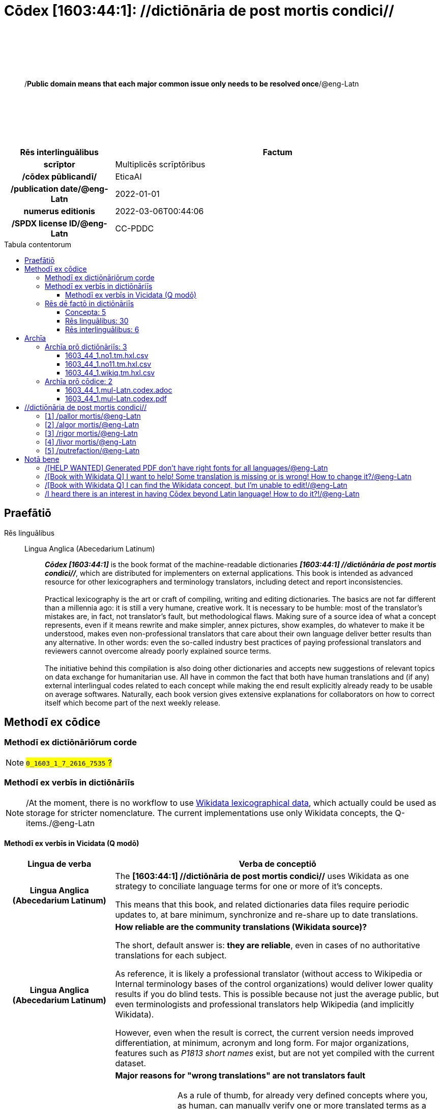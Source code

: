 = Cōdex [1603:44:1]: //dictiōnāria de post mortis condici//
:doctype: book
:title: Cōdex [1603:44:1]: //dictiōnāria de post mortis condici//
:lang: la
:toc: macro
:toclevels: 4
:toc-title: Tabula contentorum
:table-caption: Tabula
:figure-caption: Pictūra
:example-caption: Exemplum
:last-update-label: Renovatio
:version-label: Versiō
:appendix-caption: Appendix
:source-highlighter: rouge
:warning-caption: Hic sunt dracones
:tip-caption: Commendātum




{nbsp} +
{nbsp} +
{nbsp} +
{nbsp} +
{nbsp} +
[quote]
/**Public domain means that each major common issue only needs to be resolved once**/@eng-Latn

{nbsp} +
{nbsp} +
{nbsp} +
{nbsp} +
{nbsp} +

[%header,cols="25h,~a"]
|===
|
Rēs interlinguālibus
|
Factum

|
scrīptor
|
Multiplicēs scrīptōribus

|
/cōdex pūblicandī/
|
EticaAI

|
/publication date/@eng-Latn
|
2022-01-01

|
numerus editionis
|
2022-03-06T00:44:06

|
/SPDX license ID/@eng-Latn
|
CC-PDDC

|===

<<<
toc::[]
<<<


[id=0_999_1603_1]
== Praefātiō 

Rēs linguālibus::
  Lingua Anglica (Abecedarium Latinum):::
    _**Cōdex [1603:44:1]**_ is the book format of the machine-readable dictionaries _**[1603:44:1] //dictiōnāria de post mortis condici//**_, which are distributed for implementers on external applications. This book is intended as advanced resource for other lexicographers and terminology translators, including detect and report inconsistencies.
    +++<br><br>+++
    Practical lexicography is the art or craft of compiling, writing and editing dictionaries. The basics are not far different than a millennia ago: it is still a very humane, creative work. It is necessary to be humble: most of the translator's mistakes are, in fact, not translator's fault, but methodological flaws. Making sure of a source idea of what a concept represents, even if it means rewrite and make simpler, annex pictures, show examples, do whatever to make it be understood, makes even non-professional translators that care about their own language deliver better results than any alternative. In other words: even the so-called industry best practices of paying professional translators and reviewers cannot overcome already poorly explained source terms.
    +++<br><br>+++
    The initiative behind this compilation is also doing other dictionaries and accepts new suggestions of relevant topics on data exchange for humanitarian use. All have in common the fact that both have human translations and (if any) external interlingual codes related to each concept while making the end result explicitly already ready to be usable on average softwares. Naturally, each book version gives extensive explanations for collaborators on how to correct itself which become part of the next weekly release.


<<<

== Methodī ex cōdice
=== Methodī ex dictiōnāriōrum corde
NOTE: #`0_1603_1_7_2616_7535` ?#

=== Methodī ex verbīs in dictiōnāriīs
NOTE: /At the moment, there is no workflow to use https://www.wikidata.org/wiki/Wikidata:Lexicographical_data[Wikidata lexicographical data], which actually could be used as storage for stricter nomenclature. The current implementations use only Wikidata concepts, the Q-items./@eng-Latn

==== Methodī ex verbīs in Vicidata (Q modō)
[%header,cols="25h,~a"]
|===
|
Lingua de verba
|
Verba de conceptiō

|
Lingua Anglica (Abecedarium Latinum)
|
The ***[1603:44:1] //dictiōnāria de post mortis condici//*** uses Wikidata as one strategy to conciliate language terms for one or more of it's concepts.

This means that this book, and related dictionaries data files require periodic updates to, at bare minimum, synchronize and re-share up to date translations.

|
Lingua Anglica (Abecedarium Latinum)
|
**How reliable are the community translations (Wikidata source)?**

The short, default answer is: **they are reliable**, even in cases of no authoritative translations for each subject.

As reference, it is likely a professional translator (without access to Wikipedia or Internal terminology bases of the control organizations) would deliver lower quality results if you do blind tests. This is possible because not just the average public, but even terminologists and professional translators help Wikipedia (and implicitly Wikidata).

However, even when the result is correct, the current version needs improved differentiation, at minimum, acronym and long form. For major organizations, features such as __P1813 short names__ exist, but are not yet compiled with the current dataset.

|
Lingua Anglica (Abecedarium Latinum)
|
**Major reasons for "wrong translations" are not translators fault**

TIP: As a rule of thumb, for already very defined concepts where you, as human, can manually verify one or more translated terms as a decent result, the other translations are likely to be acceptable. Dictionaries with edge cases (such as disputed territory names) would have further explanation.

The main reason for "wrong translations" are poorly defined concepts used to explain for community translators how to generate terminology translations. This would make existing translations from Wikidata (used not just by us) inconsistent. The second reason is if the dictionaries use translations for concepts without a strict match; in other words, if we make stricter definitions of what concept means but reuse Wikidada less exact terms. There are also issues when entire languages are encoded with wrong codes. Note that all these cases **wrong translations are strictly NOT translators fault, but lexicography fault**.

It is still possible to have strict translation level errors. But even if we point users how to correct Wikidata/Wikipedia (based on better contextual explanation of a concept, such as this book), the requirements to say the previous term was objectively a wrong human translation error (if following our seriousness on dictionary-building) are very high.

|
Lingua Anglica (Abecedarium Latinum)
|
From the point of view of data conciliation, the following methodology is used to release the terminology translations with the main concept table.

. The main handcrafted lexicographical table (explained on previous topic), also provided on `1603_44_1.no1.tm.hxl.csv`, may reference Wiki QID.
. Every unique QID of  `1603_44_1.no1.tm.hxl.csv`, together with language codes from [`1603:1:51`] (which requires knowing human languages), is used to prepare an SPARQL query optimized to run on https://query.wikidata.org/[Wikidata Query Service]. The query is so huge that it is not viable to "Try it" links (URL overlong), such https://www.wikidata.org/wiki/Wikidata:SPARQL_query_service/queries/examples[as what you would find on Wikidata Tutorials], ***but*** it works!
.. Note that the knowledge is free, the translations are there, but the multilingual humanitarian needs may lack people to prepare the files and shares then for general use.
. The query result, with all QIDs and term labels, is shared as `1603_44_1.wikiq.tm.hxl.csv`
. The community reviewed translations of each singular QID is pre-compiled on an individual file `1603_44_1.wikiq.tm.hxl.csv`
. `1603_44_1.no1.tm.hxl.csv` plus `1603_44_1.wikiq.tm.hxl.csv` created `1603_44_1.no11.tm.hxl.csv`

|===

=== Rēs dē factō in dictiōnāriīs
==== Concepta: 5

==== Rēs linguālibus: 30

[%header,cols="15h,25a,~,15"]
|===
|
Cōdex linguae
|
Glotto cōdicī +++<br>+++ ISO 639-3 +++<br>+++ Wiki QID cōdicī
|
Nōmen Latīnum
|
Concepta

|
ara-Arab
|
https://glottolog.org/resource/languoid/id/arab1395[arab1395]
+++<br>+++
https://iso639-3.sil.org/code/ara[ara]
+++<br>+++ https://www.wikidata.org/wiki/Q13955[Q13955]
|
Macrolingua Arabica (/Abecedarium Arabicum/)
|
5

|
rus-Cyrl
|
https://glottolog.org/resource/languoid/id/russ1263[russ1263]
+++<br>+++
https://iso639-3.sil.org/code/rus[rus]
+++<br>+++ https://www.wikidata.org/wiki/Q7737[Q7737]
|
Lingua Russica (Abecedarium Cyrillicum)
|
5

|
por-Latn
|
https://glottolog.org/resource/languoid/id/port1283[port1283]
+++<br>+++
https://iso639-3.sil.org/code/por[por]
+++<br>+++ https://www.wikidata.org/wiki/Q5146[Q5146]
|
Lingua Lusitana (Abecedarium Latinum)
|
5

|
eng-Latn
|
https://glottolog.org/resource/languoid/id/stan1293[stan1293]
+++<br>+++
https://iso639-3.sil.org/code/eng[eng]
+++<br>+++ https://www.wikidata.org/wiki/Q1860[Q1860]
|
Lingua Anglica (Abecedarium Latinum)
|
6

|
fra-Latn
|
https://glottolog.org/resource/languoid/id/stan1290[stan1290]
+++<br>+++
https://iso639-3.sil.org/code/fra[fra]
+++<br>+++ https://www.wikidata.org/wiki/Q150[Q150]
|
Lingua Francogallica (Abecedarium Latinum)
|
5

|
nld-Latn
|
https://glottolog.org/resource/languoid/id/mode1257[mode1257]
+++<br>+++
https://iso639-3.sil.org/code/nld[nld]
+++<br>+++ https://www.wikidata.org/wiki/Q7411[Q7411]
|
Lingua Batavica (Abecedarium Latinum)
|
4

|
deu-Latn
|
https://glottolog.org/resource/languoid/id/stan1295[stan1295]
+++<br>+++
https://iso639-3.sil.org/code/deu[deu]
+++<br>+++ https://www.wikidata.org/wiki/Q188[Q188]
|
Lingua Germanica (Abecedarium Latinum)
|
5

|
spa-Latn
|
https://glottolog.org/resource/languoid/id/stan1288[stan1288]
+++<br>+++
https://iso639-3.sil.org/code/spa[spa]
+++<br>+++ https://www.wikidata.org/wiki/Q1321[Q1321]
|
Lingua Hispanica (Abecedarium Latinum)
|
5

|
ita-Latn
|
https://glottolog.org/resource/languoid/id/ital1282[ital1282]
+++<br>+++
https://iso639-3.sil.org/code/ita[ita]
+++<br>+++ https://www.wikidata.org/wiki/Q652[Q652]
|
Lingua Italiana (Abecedarium Latinum)
|
5

|
gle-Latn
|
https://glottolog.org/resource/languoid/id/iris1253[iris1253]
+++<br>+++
https://iso639-3.sil.org/code/gle[gle]
+++<br>+++ https://www.wikidata.org/wiki/Q9142[Q9142]
|
Lingua Hibernica (Abecedarium Latinum)
|
1

|
swe-Latn
|
https://glottolog.org/resource/languoid/id/swed1254[swed1254]
+++<br>+++
https://iso639-3.sil.org/code/swe[swe]
+++<br>+++ https://www.wikidata.org/wiki/Q9027[Q9027]
|
Lingua Suecica (Abecedarium Latinum)
|
4

|
pol-Latn
|
https://glottolog.org/resource/languoid/id/poli1260[poli1260]
+++<br>+++
https://iso639-3.sil.org/code/pol[pol]
+++<br>+++ https://www.wikidata.org/wiki/Q809[Q809]
|
Lingua Polonica (Abecedarium Latinum)
|
5

|
fin-Latn
|
https://glottolog.org/resource/languoid/id/finn1318[finn1318]
+++<br>+++
https://iso639-3.sil.org/code/fin[fin]
+++<br>+++ https://www.wikidata.org/wiki/Q1412[Q1412]
|
Lingua Finnica (Abecedarium Latinum)
|
4

|
ron-Latn
|
https://glottolog.org/resource/languoid/id/roma1327[roma1327]
+++<br>+++
https://iso639-3.sil.org/code/ron[ron]
+++<br>+++ https://www.wikidata.org/wiki/Q7913[Q7913]
|
Lingua Dacoromanica (Abecedarium Latinum)
|
2

|
vie-Latn
|
https://glottolog.org/resource/languoid/id/viet1252[viet1252]
+++<br>+++
https://iso639-3.sil.org/code/vie[vie]
+++<br>+++ https://www.wikidata.org/wiki/Q9199[Q9199]
|
Lingua Vietnamensis (Abecedarium Latinum)
|
4

|
cat-Latn
|
https://glottolog.org/resource/languoid/id/stan1289[stan1289]
+++<br>+++
https://iso639-3.sil.org/code/cat[cat]
+++<br>+++ https://www.wikidata.org/wiki/Q7026[Q7026]
|
Lingua Catalana (Abecedarium Latinum)
|
1

|
ukr-Cyrl
|
https://glottolog.org/resource/languoid/id/ukra1253[ukra1253]
+++<br>+++
https://iso639-3.sil.org/code/ukr[ukr]
+++<br>+++ https://www.wikidata.org/wiki/Q8798[Q8798]
|
Lingua Ucrainica (Abecedarium Cyrillicum)
|
3

|
bul-Cyrl
|
https://glottolog.org/resource/languoid/id/bulg1262[bulg1262]
+++<br>+++
https://iso639-3.sil.org/code/bul[bul]
+++<br>+++ https://www.wikidata.org/wiki/Q7918[Q7918]
|
Lingua Bulgarica (Abecedarium Cyrillicum)
|
5

|
slv-Latn
|
https://glottolog.org/resource/languoid/id/slov1268[slov1268]
+++<br>+++
https://iso639-3.sil.org/code/slv[slv]
+++<br>+++ https://www.wikidata.org/wiki/Q9063[Q9063]
|
Lingua Slovena (Abecedarium Latinum)
|
3

|
nob-Latn
|
https://glottolog.org/resource/languoid/id/norw1259[norw1259]
+++<br>+++
https://iso639-3.sil.org/code/nob[nob]
+++<br>+++ https://www.wikidata.org/wiki/Q25167[Q25167]
|
/Bokmål/ (Abecedarium Latinum)
|
2

|
ces-Latn
|
https://glottolog.org/resource/languoid/id/czec1258[czec1258]
+++<br>+++
https://iso639-3.sil.org/code/ces[ces]
+++<br>+++ https://www.wikidata.org/wiki/Q9056[Q9056]
|
Lingua Bohemica (Abecedarium Latinum)
|
5

|
dan-Latn
|
https://glottolog.org/resource/languoid/id/dani1285[dani1285]
+++<br>+++
https://iso639-3.sil.org/code/dan[dan]
+++<br>+++ https://www.wikidata.org/wiki/Q9035[Q9035]
|
Lingua Danica (Abecedarium Latinum)
|
1

|
jpn-Jpan
|
https://glottolog.org/resource/languoid/id/nucl1643[nucl1643]
+++<br>+++
https://iso639-3.sil.org/code/jpn[jpn]
+++<br>+++ https://www.wikidata.org/wiki/Q5287[Q5287]
|
Lingua Iaponica (Scriptura Iaponica)
|
3

|
mal-Mlym
|
https://glottolog.org/resource/languoid/id/mala1464[mala1464]
+++<br>+++
https://iso639-3.sil.org/code/mal[mal]
+++<br>+++ https://www.wikidata.org/wiki/Q36236[Q36236]
|
Lingua Malabarica (/Malayalam script/)
|
1

|
ind-Latn
|
https://glottolog.org/resource/languoid/id/indo1316[indo1316]
+++<br>+++
https://iso639-3.sil.org/code/ind[ind]
+++<br>+++ https://www.wikidata.org/wiki/Q9240[Q9240]
|
Lingua Indonesiana (Abecedarium Latinum)
|
2

|
fas-Zzzz
|

+++<br>+++
https://iso639-3.sil.org/code/fas[fas]
+++<br>+++ https://www.wikidata.org/wiki/Q9168[Q9168]
|
Macrolingua Persica (//Abecedarium Arabicum//)
|
2

|
hun-Latn
|
https://glottolog.org/resource/languoid/id/hung1274[hung1274]
+++<br>+++
https://iso639-3.sil.org/code/hun[hun]
+++<br>+++ https://www.wikidata.org/wiki/Q9067[Q9067]
|
Lingua Hungarica (Abecedarium Latinum)
|
1

|
glg-Latn
|
https://glottolog.org/resource/languoid/id/gali1258[gali1258]
+++<br>+++
https://iso639-3.sil.org/code/glg[glg]
+++<br>+++ https://www.wikidata.org/wiki/Q9307[Q9307]
|
Lingua Gallaica (Abecedarium Latinum)
|
1

|
epo-Latn
|
https://glottolog.org/resource/languoid/id/espe1235[espe1235]
+++<br>+++
https://iso639-3.sil.org/code/epo[epo]
+++<br>+++ https://www.wikidata.org/wiki/Q143[Q143]
|
Lingua Esperantica (Abecedarium Latinum)
|
3

|
est-Latn
|

+++<br>+++
https://iso639-3.sil.org/code/est[est]
+++<br>+++ https://www.wikidata.org/wiki/Q9072[Q9072]
|
Macrolingua Estonica (Abecedarium Latinum)
|
1

|===

==== Rēs interlinguālibus: 6
[%header,cols="25h,~a"]
|===
|
Lingua de verba
|
Verba de conceptiō

|
Lingua Anglica (Abecedarium Latinum)
|
The result of this section is a preview. We're aware it is not well formatted for a book format. Sorry for the temporary inconvenience.

|===



/Wiki QID/::
#item+rem+i_qcc+is_zxxx+ix_regulam::: Q[1-9]\d*
#item+rem+i_qcc+is_zxxx+ix_hxlix::: ix_wikiq
#item+rem+i_qcc+is_zxxx+ix_hxlvoc::: v_wiki_q
#item+rem+definitionem+i_eng+is_latn::: QID (or Q number) is the unique identifier of a data item on Wikidata, comprising the letter "Q" followed by one or more digits. It is used to help people and machines understand the difference between items with the same or similar names e.g there are several places in the world called London and many people called James Smith. This number appears next to the name at the top of each Wikidata item.


scrīptor::
#item+rem+i_qcc+is_zxxx+ix_wikip::: P50
#item+rem+i_qcc+is_zxxx+ix_hxlix::: ix_wikip50
#item+rem+i_qcc+is_zxxx+ix_hxlvoc::: v_wiki_p_50
#item+rem+definitionem+i_eng+is_latn::: Main creator(s) of a written work (use on works, not humans)


/cōdex pūblicandī/::
#item+rem+i_qcc+is_zxxx+ix_wikip::: P123
#item+rem+i_qcc+is_zxxx+ix_hxlix::: ix_wikip123
#item+rem+i_qcc+is_zxxx+ix_hxlvoc::: v_wiki_p_123
#item+rem+definitionem+i_eng+is_latn::: organization or person responsible for publishing books, periodicals, printed music, podcasts, games or software


numerus editionis::
#item+rem+i_qcc+is_zxxx+ix_wikip::: P393
#item+rem+i_qcc+is_zxxx+ix_hxlix::: ix_wikip393
#item+rem+i_qcc+is_zxxx+ix_hxlvoc::: v_wiki_p_393
#item+rem+definitionem+i_eng+is_latn::: number of an edition (first, second, ... as 1, 2, ...) or event


/publication date/@eng-Latn::
#item+rem+i_qcc+is_zxxx+ix_wikip::: P577
#item+rem+i_qcc+is_zxxx+ix_hxlix::: ix_wikip577
#item+rem+i_qcc+is_zxxx+ix_hxlvoc::: v_wiki_p_577
#item+rem+definitionem+i_eng+is_latn::: Date or point in time when a work was first published or released


/SPDX license ID/@eng-Latn::
#item+rem+i_qcc+is_zxxx+ix_wikip::: P2479
#item+rem+i_qcc+is_zxxx+ix_regulam::: [0-9A-Za-z\.\-]{3,36}[+]?
#item+rem+i_qcc+is_zxxx+ix_wikip1630::: https://spdx.org/licenses/$1.html
#item+rem+i_qcc+is_zxxx+ix_hxlix::: ix_wikip2479
#item+rem+i_qcc+is_zxxx+ix_hxlvoc::: v_wiki_p_2479
#item+rem+definitionem+i_eng+is_latn::: SPDX license identifier

<<<

== Archīa


[%header,cols="25h,~a"]
|===
|
Lingua de verba
|
Verba de conceptiō

|
Lingua Anglica (Abecedarium Latinum)
|
**Context information**: ignoring for a moment the fact of having several translations (and optimized to receive contributions on a regular basis, not _just_ an static work), then the actual groundbreaking difference on the workflow used to generate every dictionaries on Cōdex such as this one are the following fact: **we provide machine readable formats even when the equivalents on _international languages_, such as English, don't have for areas such as humanitarian aid, development aid and human rights**. The closest to such multilingualism (outside Wikimedia) are European Union SEMICeu (up to 24 languages), but even then have issues while sharing translations on all languages. United Nations translations (up to 6 languages, rarely more) are not available by humanitarian agencies to help with terminology translations.

**Practical implication**: the text documents on _Archīa prō cōdice_ (literal _English translation: _File for book_) are alternatives to this book format which are heavily automated using only the data format. However, the machine-readable formats on _Archīa prō dictiōnāriīs_ (literal English translation: _Files for dictionaries_) are the focus and recommended for derived works and intended for mitigating additional human errors. We can even create new formats by request! The goal here is both to allow terminology translators and production usage where it makes an impact.

|===

=== Archīa prō dictiōnāriīs: 3


==== 1603_44_1.no1.tm.hxl.csv

Rēs interlinguālibus::
  /download link/@eng-Latn::: link:1603_44_1.no1.tm.hxl.csv[1603_44_1.no1.tm.hxl.csv]
Rēs linguālibus::
  Lingua Anglica (Abecedarium Latinum):::
    /Numerordinatio on HXLTM container/



==== 1603_44_1.no11.tm.hxl.csv

Rēs interlinguālibus::
  /download link/@eng-Latn::: link:1603_44_1.no11.tm.hxl.csv[1603_44_1.no11.tm.hxl.csv]
Rēs linguālibus::
  Lingua Anglica (Abecedarium Latinum):::
    /Numerordinatio on HXLTM container (expanded with terminology translations)/



==== 1603_44_1.wikiq.tm.hxl.csv

Rēs interlinguālibus::
  /download link/@eng-Latn::: link:1603_44_1.wikiq.tm.hxl.csv[1603_44_1.wikiq.tm.hxl.csv]
  /reference URL/@eng-Latn:::
    https://hxltm.etica.ai/

Rēs linguālibus::
  Lingua Anglica (Abecedarium Latinum):::
    HXLTM dialect of HXLStandard on CSV RFC 4180. wikiq means #item+conceptum+codicem are strictly Wikidata QIDs.



=== Archīa prō cōdice: 2


==== 1603_44_1.mul-Latn.codex.adoc

Rēs interlinguālibus::
  /download link/@eng-Latn::: link:1603_44_1.mul-Latn.codex.adoc[1603_44_1.mul-Latn.codex.adoc]
  /reference URL/@eng-Latn:::
    https://docs.asciidoctor.org/

Rēs linguālibus::
  Lingua Anglica (Abecedarium Latinum):::
    AsciiDoc is a plain text authoring format (i.e., lightweight markup language) for writing technical content such as documentation, articles, and books.



==== 1603_44_1.mul-Latn.codex.pdf

Rēs interlinguālibus::
  /download link/@eng-Latn::: link:1603_44_1.mul-Latn.codex.pdf[1603_44_1.mul-Latn.codex.pdf]
  /reference URL/@eng-Latn:::
    https://en.wikipedia.org/wiki/PDF

Rēs linguālibus::
  Lingua Anglica (Abecedarium Latinum):::
    Portable Document Format (PDF), standardized as ISO 32000, is a file format developed by Adobe in 1992 to present documents, including text formatting and images, in a manner independent of application software, hardware, and operating systems.




<<<

[.text-center]

Dictiōnāria initiīs

<<<

== //dictiōnāria de post mortis condici//
<<<

[id='1']
=== [`1`] /pallor mortis/@eng-Latn

Rēs interlinguālibus::
  /Wiki QID/:::
    https://www.wikidata.org/wiki/Q3493484[Q3493484]

  ix_hxlix:::
    ix_pallormortis

  ix_hxlvoc:::
    v_lat_pallormortis

Rēs linguālibus::
  Macrolingua Arabica (/Abecedarium Arabicum/):::
    +++<span lang="ar">شحوب الموت</span>+++

  Lingua Russica (Abecedarium Cyrillicum):::
    +++<span lang="ru">трупная бледность</span>+++

  Lingua Lusitana (Abecedarium Latinum):::
    +++<span lang="pt">pallor mortis</span>+++

  Lingua Anglica (Abecedarium Latinum):::
    +++<span lang="en">pallor mortis</span>+++

  Lingua Francogallica (Abecedarium Latinum):::
    +++<span lang="fr">pallor mortis</span>+++

  Lingua Batavica (Abecedarium Latinum):::
    +++<span lang="nl">pallor mortis</span>+++

  Lingua Germanica (Abecedarium Latinum):::
    +++<span lang="de">pallor mortis</span>+++

  Lingua Hispanica (Abecedarium Latinum):::
    +++<span lang="es">pallor mortis</span>+++

  Lingua Italiana (Abecedarium Latinum):::
    +++<span lang="it">pallor mortis</span>+++

  Lingua Suecica (Abecedarium Latinum):::
    +++<span lang="sv">likblekhet</span>+++

  Lingua Polonica (Abecedarium Latinum):::
    +++<span lang="pl">bladość pośmiertna</span>+++

  Lingua Finnica (Abecedarium Latinum):::
    +++<span lang="fi">kuolonkalpeus</span>+++

  Lingua Vietnamensis (Abecedarium Latinum):::
    +++<span lang="vi">tái nhạt tử thi</span>+++

  Lingua Bulgarica (Abecedarium Cyrillicum):::
    +++<span lang="bg">трупна бледост</span>+++

  Lingua Slovena (Abecedarium Latinum):::
    +++<span lang="sl">mrliška bledica</span>+++

  Lingua Bohemica (Abecedarium Latinum):::
    +++<span lang="cs">pallor mortis</span>+++





<<<

[id='2']
=== [`2`] /algor mortis/@eng-Latn

Rēs interlinguālibus::
  /Wiki QID/:::
    https://www.wikidata.org/wiki/Q1500381[Q1500381]

  ix_hxlix:::
    ix_algormortis

  ix_hxlvoc:::
    v_lat_algormortis

Rēs linguālibus::
  Macrolingua Arabica (/Abecedarium Arabicum/):::
    +++<span lang="ar">برودة الموت</span>+++

  Lingua Russica (Abecedarium Cyrillicum):::
    +++<span lang="ru">посмертное охлаждение</span>+++

  Lingua Lusitana (Abecedarium Latinum):::
    +++<span lang="pt">algor mortis</span>+++

  Lingua Anglica (Abecedarium Latinum):::
    +++<span lang="en">algor mortis</span>+++

  Lingua Francogallica (Abecedarium Latinum):::
    +++<span lang="fr">algor mortis</span>+++

  Lingua Batavica (Abecedarium Latinum):::
    +++<span lang="nl">algor mortis</span>+++

  Lingua Germanica (Abecedarium Latinum):::
    +++<span lang="de">algor mortis</span>+++

  Lingua Hispanica (Abecedarium Latinum):::
    +++<span lang="es">algor mortis</span>+++

  Lingua Italiana (Abecedarium Latinum):::
    +++<span lang="it">algor mortis</span>+++

  Lingua Suecica (Abecedarium Latinum):::
    +++<span lang="sv">likkyla</span>+++

  Lingua Polonica (Abecedarium Latinum):::
    +++<span lang="pl">oziębienie pośmiertne</span>+++

  Lingua Finnica (Abecedarium Latinum):::
    +++<span lang="fi">kuolonkylmyys</span>+++

  Lingua Vietnamensis (Abecedarium Latinum):::
    +++<span lang="vi">mát lạnh tử thi</span>+++

  Lingua Bulgarica (Abecedarium Cyrillicum):::
    +++<span lang="bg">трупно изстиване</span>+++

  Lingua Slovena (Abecedarium Latinum):::
    +++<span lang="sl">mrliška ohladitev</span>+++

  Lingua Bohemica (Abecedarium Latinum):::
    +++<span lang="cs">algor mortis</span>+++

  Lingua Iaponica (Scriptura Iaponica):::
    +++<span lang="ja">死冷</span>+++





<<<

[id='3']
=== [`3`] /rigor mortis/@eng-Latn

Rēs interlinguālibus::
  /Wiki QID/:::
    https://www.wikidata.org/wiki/Q274095[Q274095]

  ix_hxlix:::
    ix_rigormortis

  ix_hxlvoc:::
    v_lat_rigormortis

Rēs linguālibus::
  Macrolingua Arabica (/Abecedarium Arabicum/):::
    +++<span lang="ar">تخشب موتي</span>+++

  Lingua Russica (Abecedarium Cyrillicum):::
    +++<span lang="ru">трупное окоченение</span>+++

  Lingua Lusitana (Abecedarium Latinum):::
    +++<span lang="pt">rigor mortis</span>+++

  Lingua Anglica (Abecedarium Latinum):::
    +++<span lang="en">rigor mortis</span>+++

  Lingua Francogallica (Abecedarium Latinum):::
    +++<span lang="fr">rigidité cadavérique</span>+++

  Lingua Batavica (Abecedarium Latinum):::
    +++<span lang="nl">lijkstijfheid</span>+++

  Lingua Germanica (Abecedarium Latinum):::
    +++<span lang="de">totenstarre</span>+++

  Lingua Hispanica (Abecedarium Latinum):::
    +++<span lang="es">rigor mortis</span>+++

  Lingua Italiana (Abecedarium Latinum):::
    +++<span lang="it">rigor mortis</span>+++

  Lingua Hibernica (Abecedarium Latinum):::
    +++<span lang="ga">teannáil an bháis</span>+++

  Lingua Suecica (Abecedarium Latinum):::
    +++<span lang="sv">likstelhet</span>+++

  Lingua Polonica (Abecedarium Latinum):::
    +++<span lang="pl">stężenie pośmiertne</span>+++

  Lingua Finnica (Abecedarium Latinum):::
    +++<span lang="fi">kuolonkankeus</span>+++

  Lingua Dacoromanica (Abecedarium Latinum):::
    +++<span lang="ro">rigor mortis</span>+++

  Lingua Vietnamensis (Abecedarium Latinum):::
    +++<span lang="vi">co cứng tử thi</span>+++

  Lingua Catalana (Abecedarium Latinum):::
    +++<span lang="ca">rigidesa cadavèrica</span>+++

  Lingua Ucrainica (Abecedarium Cyrillicum):::
    +++<span lang="uk">трупне окоченіння</span>+++

  Lingua Bulgarica (Abecedarium Cyrillicum):::
    +++<span lang="bg">трупно вкочаняване</span>+++

  Lingua Slovena (Abecedarium Latinum):::
    +++<span lang="sl">mrliška okorelost</span>+++

  /Bokmål/ (Abecedarium Latinum):::
    +++<span lang="nb">dødsstivhet</span>+++

  Lingua Bohemica (Abecedarium Latinum):::
    +++<span lang="cs">posmrtná ztuhlost</span>+++

  Lingua Iaponica (Scriptura Iaponica):::
    +++<span lang="ja">死後硬直</span>+++

  Lingua Malabarica (/Malayalam script/):::
    +++<span lang="ml">മൃത്യുജകാഠിന്യം</span>+++

  Lingua Indonesiana (Abecedarium Latinum):::
    +++<span lang="id">kaku mayat</span>+++

  Macrolingua Persica (//Abecedarium Arabicum//):::
    +++<span lang="fa">جمود نعشی</span>+++

  Lingua Hungarica (Abecedarium Latinum):::
    +++<span lang="hu">hullamerevség</span>+++

  Lingua Gallaica (Abecedarium Latinum):::
    +++<span lang="gl">rigor mortis</span>+++

  Lingua Esperantica (Abecedarium Latinum):::
    +++<span lang="eo">kadavra rigideco</span>+++





<<<

[id='4']
=== [`4`] /livor mortis/@eng-Latn

Rēs interlinguālibus::
  /Wiki QID/:::
    https://www.wikidata.org/wiki/Q747953[Q747953]

  ix_hxlix:::
    ix_livormortis

  ix_hxlvoc:::
    v_lat_livormortis

Rēs linguālibus::
  Macrolingua Arabica (/Abecedarium Arabicum/):::
    +++<span lang="ar">ازرقاق الجثة</span>+++

  Lingua Russica (Abecedarium Cyrillicum):::
    +++<span lang="ru">трупные пятна</span>+++

  Lingua Lusitana (Abecedarium Latinum):::
    +++<span lang="pt">livor mortis</span>+++

  Lingua Anglica (Abecedarium Latinum):::
    +++<span lang="en">livor mortis</span>+++

  Lingua Francogallica (Abecedarium Latinum):::
    +++<span lang="fr">lividités cadavériques</span>+++

  Lingua Batavica (Abecedarium Latinum):::
    +++<span lang="nl">livor mortis</span>+++

  Lingua Germanica (Abecedarium Latinum):::
    +++<span lang="de">totenfleck</span>+++

  Lingua Hispanica (Abecedarium Latinum):::
    +++<span lang="es">livor mortis</span>+++

  Lingua Italiana (Abecedarium Latinum):::
    +++<span lang="it">livor mortis</span>+++

  Lingua Suecica (Abecedarium Latinum):::
    +++<span lang="sv">likfläck</span>+++

  Lingua Polonica (Abecedarium Latinum):::
    +++<span lang="pl">plamy pośmiertne</span>+++

  Lingua Finnica (Abecedarium Latinum):::
    +++<span lang="fi">lautuma</span>+++

  Lingua Vietnamensis (Abecedarium Latinum):::
    +++<span lang="vi">hồ máu tử thi</span>+++

  Lingua Ucrainica (Abecedarium Cyrillicum):::
    +++<span lang="uk">трупні плями</span>+++

  Lingua Bulgarica (Abecedarium Cyrillicum):::
    +++<span lang="bg">хипостаза</span>+++

  /Bokmål/ (Abecedarium Latinum):::
    +++<span lang="nb">dødsflekk</span>+++

  Lingua Bohemica (Abecedarium Latinum):::
    +++<span lang="cs">posmrtné skvrny</span>+++

  Lingua Danica (Abecedarium Latinum):::
    +++<span lang="da">livores</span>+++

  Lingua Iaponica (Scriptura Iaponica):::
    +++<span lang="ja">死斑</span>+++

  Lingua Indonesiana (Abecedarium Latinum):::
    +++<span lang="id">livor mortis</span>+++

  Lingua Esperantica (Abecedarium Latinum):::
    +++<span lang="eo">livor mortis</span>+++





<<<

[id='5']
=== [`5`] /putrefaction/@eng-Latn

Rēs interlinguālibus::
  /Wiki QID/:::
    https://www.wikidata.org/wiki/Q671701[Q671701]

  ix_hxlix:::
    ix_putrefactiocadaveris

  ix_hxlvoc:::
    v_lat_putrefactiocadaveris

Rēs linguālibus::
  Macrolingua Arabica (/Abecedarium Arabicum/):::
    +++<span lang="ar">تعفن</span>+++

  Lingua Russica (Abecedarium Cyrillicum):::
    +++<span lang="ru">гниение</span>+++

  Lingua Lusitana (Abecedarium Latinum):::
    +++<span lang="pt">putrefação</span>+++

  Lingua Anglica (Abecedarium Latinum):::
    +++<span lang="en">putrefaction</span>+++

  Lingua Francogallica (Abecedarium Latinum):::
    +++<span lang="fr">putréfaction</span>+++

  Lingua Germanica (Abecedarium Latinum):::
    +++<span lang="de">putrefizierung</span>+++

  Lingua Hispanica (Abecedarium Latinum):::
    +++<span lang="es">putrefacción</span>+++

  Lingua Italiana (Abecedarium Latinum):::
    +++<span lang="it">putrefazione</span>+++

  Lingua Polonica (Abecedarium Latinum):::
    +++<span lang="pl">rozpad gnilny</span>+++

  Lingua Dacoromanica (Abecedarium Latinum):::
    +++<span lang="ro">putrefacție</span>+++

  Lingua Ucrainica (Abecedarium Cyrillicum):::
    +++<span lang="uk">гниття</span>+++

  Lingua Bulgarica (Abecedarium Cyrillicum):::
    +++<span lang="bg">гниене</span>+++

  Lingua Bohemica (Abecedarium Latinum):::
    +++<span lang="cs">hnití</span>+++

  Macrolingua Persica (//Abecedarium Arabicum//):::
    +++<span lang="fa">گندیدگی</span>+++

  Lingua Esperantica (Abecedarium Latinum):::
    +++<span lang="eo">putrado</span>+++

  Macrolingua Estonica (Abecedarium Latinum):::
    +++<span lang="et">roiskumine</span>+++






<<<

[.text-center]

Dictiōnāria fīnālī

<<<

== Notā bene

=== /[HELP WANTED] Generated PDF don't have right fonts for all languages/@eng-Latn

Rēs linguālibus::
  Lingua Anglica (Abecedarium Latinum):::
    First, sorry if this affects your loved language. We're working on this, but we are still not perfected.
    If you have fonts installed on your computer, you very likely can still copy and paste from the eBook version.
    Please note that all formats intended for machine processing will work fine.


=== /[Book with Wikidata Q] I want to help! Some translation is missing or is wrong! How to change it?/@eng-Latn

Rēs linguālibus::
  Lingua Anglica (Abecedarium Latinum):::
    Most (but not all) concepts are using Wikidata Q. In fact, most of the time we improve Wikidata while preparing the dictionaries. Please check if the exact concept you want have a Q ID then click. There you can add translations.
    The next release (likely weekly) will have your submissions without need to contact us directly.


=== /[Book with Wikidata Q] I can find the Wikidata concept, but I'm unable to edit!/@eng-Latn

Rēs linguālibus::
  Lingua Anglica (Abecedarium Latinum):::
    While Wikidata is more flexible than Wikipedia's (for example, it allows concepts without need to create Wikipedia pages) even Wikidata can have concepts which require creating an account and don't allow anonymous editing. Creating such an account and confirming email is faster than asking someone else's do it for you.
    However, while vandalism on Wikidata is rare, very few concepts will require an account with more contributions and not created very recently. If this is your case, help with the ones you can do alone and the rest ask someone else to add to you.


=== /I heard there is an interest in having Cōdex beyond Latin language! How to do it?!/@eng-Latn

Rēs linguālibus::
  Lingua Anglica (Abecedarium Latinum):::
    Please contact us. This book uses Latin (sometimes _dog Latin_) to document all other languages, but we obviously can automated generation of books for others using other writing systems and some reference language. We need special help with writing systems such as Bengali, Devanagari and Tamil. For Right to Left scripts, despite being able to render the text, the book printing will require a different template. Only replacing Latin will not work, so we're open to ideas to make a great user experience!


<<<

